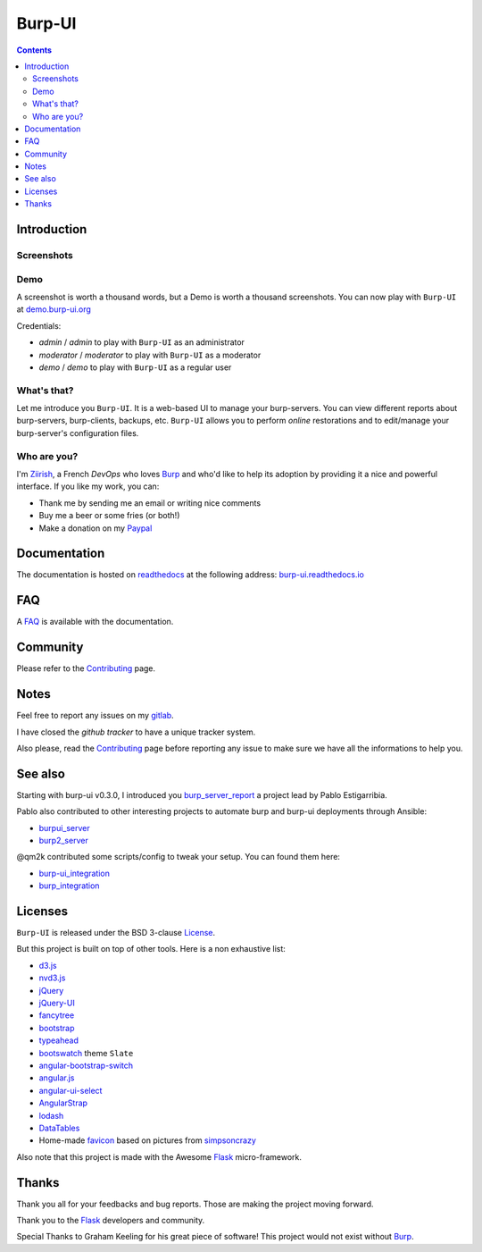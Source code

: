 Burp-UI
=======

.. image:: https://git.ziirish.me/ziirish/burp-ui/badges/master/build.svg
    :target: https://git.ziirish.me/ziirish/burp-ui/pipelines
    :alt: Build Status

.. image:: https://git.ziirish.me/ziirish/burp-ui/badges/master/coverage.svg
    :target: https://git.ziirish.me/ziirish/burp-ui/pipelines
    :alt: Test coverage

.. image:: https://readthedocs.org/projects/burp-ui/badge/?version=latest
    :target: https://readthedocs.org/projects/burp-ui/?badge=latest
    :alt: Documentation Status

.. contents::

Introduction
------------

Screenshots
^^^^^^^^^^^

.. image:: https://git.ziirish.me/ziirish/burp-ui/raw/master/docs/_static/burp-ui.gif
    :target: https://git.ziirish.me/ziirish/burp-ui/blob/master/docs/_static/burp-ui.gif

Demo
^^^^

A screenshot is worth a thousand words, but a Demo is worth a thousand
screenshots.
You can now play with ``Burp-UI`` at
`demo.burp-ui.org <https://demo.burp-ui.org/>`_

Credentials:

- *admin* / *admin* to play with ``Burp-UI`` as an administrator
- *moderator* / *moderator* to play with ``Burp-UI`` as a moderator
- *demo* / *demo* to play with ``Burp-UI`` as a regular user

What's that?
^^^^^^^^^^^^

Let me introduce you ``Burp-UI``. It is a web-based UI to manage your
burp-servers.
You can view different reports about burp-servers, burp-clients, backups, etc.
``Burp-UI`` allows you to perform *online* restorations and to edit/manage
your burp-server's configuration files.

Who are you?
^^^^^^^^^^^^

I'm `Ziirish <http://ziirish.info>`__, a French *DevOps* who loves `Burp`_ and
who'd like to help its adoption by providing it a nice and powerful interface.
If you like my work, you can:

* Thank me by sending me an email or writing nice comments
* Buy me a beer or some fries (or both!)
* Make a donation on my `Paypal <http://ziirish.info>`__

Documentation
-------------

The documentation is hosted on `readthedocs <https://readthedocs.org>`_ at the
following address: `burp-ui.readthedocs.io`_

FAQ
---

A `FAQ`_ is available with the documentation.

Community
---------

Please refer to the `Contributing`_ page.

Notes
-----

Feel free to report any issues on my `gitlab
<https://git.ziirish.me/ziirish/burp-ui/issues>`_.

I have closed the *github tracker* to have a unique tracker system.

Also please, read the `Contributing`_ page before reporting any issue to make
sure we have all the informations to help you.

See also
--------

Starting with burp-ui v0.3.0, I introduced you `burp_server_report
<https://github.com/pablodav/burp_server_reports>`_
a project lead by Pablo Estigarribia.

Pablo also contributed to other interesting projects to automate burp and burp-ui
deployments through Ansible:

- `burpui_server <https://galaxy.ansible.com/CoffeeITWorks/burpui_server/>`_
- `burp2_server <https://galaxy.ansible.com/CoffeeITWorks/burp2_server/>`_

@qm2k contributed some scripts/config to tweak your setup. You can found them here:

- `burp-ui_integration <https://github.com/qm2k/burp-ui_integration>`_
- `burp_integration <https://github.com/qm2k/burp_integration>`_

Licenses
--------

``Burp-UI`` is released under the BSD 3-clause `License`_.

But this project is built on top of other tools. Here is a non exhaustive list:

- `d3.js <http://d3js.org/>`_
- `nvd3.js <http://nvd3.org/>`_
- `jQuery <http://jquery.com/>`_
- `jQuery-UI <http://jqueryui.com/>`_
- `fancytree <https://github.com/mar10/fancytree>`_
- `bootstrap <http://getbootstrap.com/>`_
- `typeahead <http://twitter.github.io/typeahead.js/>`_
- `bootswatch <http://bootswatch.com/>`_ theme ``Slate``
- `angular-bootstrap-switch <https://github.com/frapontillo/angular-bootstrap-switch>`_
- `angular.js <https://angularjs.org/>`_
- `angular-ui-select <https://github.com/angular-ui/ui-select>`_
- `AngularStrap <http://mgcrea.github.io/angular-strap/>`_
- `lodash <https://github.com/lodash/lodash>`_
- `DataTables <http://datatables.net/>`_
- Home-made `favicon <https://git.ziirish.me/ziirish/burp-ui/blob/master/burpui/static/images/favicon.ico>`_ based on pictures from `simpsoncrazy <http://www.simpsoncrazy.com/pictures/homer>`_

Also note that this project is made with the Awesome `Flask`_ micro-framework.

Thanks
------

Thank you all for your feedbacks and bug reports. Those are making the project
moving forward.

Thank you to the `Flask`_ developers and community.

Special Thanks to Graham Keeling for his great piece of software! This project
would not exist without `Burp`_.


.. _Flask: http://flask.pocoo.org/
.. _License: https://git.ziirish.me/ziirish/burp-ui/blob/master/LICENSE
.. _Burp: http://burp.grke.org/
.. _burpui.cfg: https://git.ziirish.me/ziirish/burp-ui/blob/master/share/burpui/etc/burpui.sample.cfg
.. _burp-ui.readthedocs.io: https://burp-ui.readthedocs.io/en/latest/
.. _FAQ: https://burp-ui.readthedocs.io/en/latest/faq.html
.. _Contributing: https://burp-ui.readthedocs.io/en/latest/contributing.html
